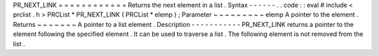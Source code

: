 PR_NEXT_LINK
=
=
=
=
=
=
=
=
=
=
=
=
Returns
the
next
element
in
a
list
.
Syntax
-
-
-
-
-
-
.
.
code
:
:
eval
#
include
<
prclist
.
h
>
PRCList
*
PR_NEXT_LINK
(
PRCList
*
elemp
)
;
Parameter
~
~
~
~
~
~
~
~
~
elemp
A
pointer
to
the
element
.
Returns
~
~
~
~
~
~
~
A
pointer
to
a
list
element
.
Description
-
-
-
-
-
-
-
-
-
-
-
PR_NEXT_LINK
returns
a
pointer
to
the
element
following
the
specified
element
.
It
can
be
used
to
traverse
a
list
.
The
following
element
is
not
removed
from
the
list
.
